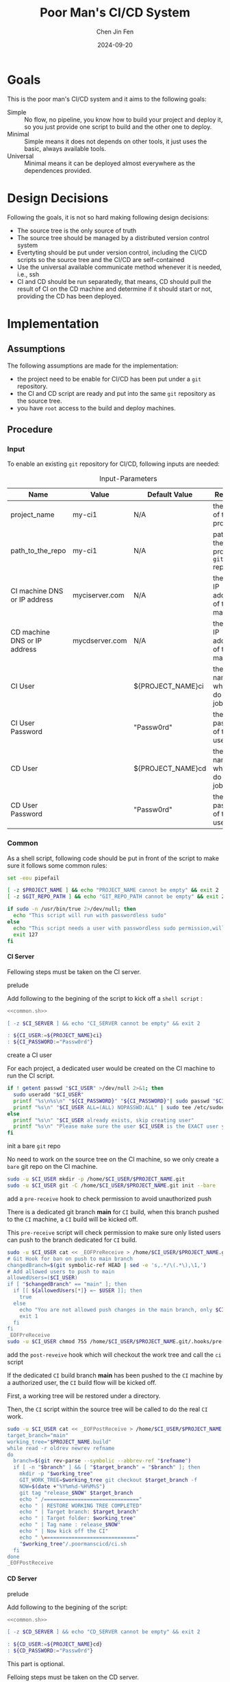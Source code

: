 #+Title: Poor Man's CI/CD System
#+Author: Chen Jin Fen
#+Date: 2024-09-20
#+OPTIONS: ^:{}
#+OPTIONS: H:9
#+OPTIONS: toc:9
#+LANG: en_US
#+PANDOC_OPTIONS: reference-doc:./reference.docx
#+PANDOC_OPTIONS: toc:t
#+PANDOC_METADATA: toc-title:Contents
#+PANDOC_VARIABLES: lang:en_US

* Goals

This is the poor man's CI/CD system and it aims to the following goals:

- Simple :: No flow, no pipeline, you know how to build your project and
  deploy it, so you just provide one script to build and the other one
  to deploy.
- Minimal :: Simple means it does not depends on other tools, it just
  uses the basic, always available tools.
- Universal :: Minimal means it can be deployed almost everywhere as the
  dependences provided.

* Design Decisions

Following the goals, it is not so hard making following design decisions:
- The source tree is the only source of truth
- The source tree should be managed by a distributed version control system
- Evertyting should be put under version control, including the CI/CD
  scripts so the source tree and the CI/CD are self-contained
- Use the universal available communicate method whenever it is needed, i.e.,
  ssh
- CI and CD should be run separatedly, that means, CD should pull the result
  of CI on the CD machine and determine if it should start or not, providing
  the CD has been deployed.

* Implementation

** Assumptions

The following assumptions are made for the implementation:
- the project need to be enable for CI/CD has been put under a =git= repository.
- the CI and CD script are ready and put into the same =git= repository as the
  source tree.
- you have =root= access to the build and deploy machines.

** Procedure

***  Input

To enable an existing =git= repository for CI/CD, following inputs are needed:

#+CAPTION: Input-Parameters
#+NAME: tbl-input-parameters
|------------------------------+----------------+-------------------+-----------------------------------------|
| Name                         | Value          | Default Value     | Remarks                                 |
|------------------------------+----------------+-------------------+-----------------------------------------|
| project_name                 | my-ci1         | N/A               | the name of the project                 |
|------------------------------+----------------+-------------------+-----------------------------------------|
| path_to_the_repo             | my-ci1         | N/A               | path to the project =git= repository      |
|------------------------------+----------------+-------------------+-----------------------------------------|
| CI machine DNS or IP address | myciserver.com | N/A               | the =DNS= or IP address of the CI machine |
|------------------------------+----------------+-------------------+-----------------------------------------|
| CD machine DNS or IP address | mycdserver.com | N/A               | the =DNS= or IP address of the CD machine |
|------------------------------+----------------+-------------------+-----------------------------------------|
| CI User                      |                | ${PROJECT_NAME}ci | the user name who will do the CI job    |
|------------------------------+----------------+-------------------+-----------------------------------------|
| CI User Password             |                | "Passw0rd"        | the password of the CI user             |
|------------------------------+----------------+-------------------+-----------------------------------------|
| CD User                      |                | ${PROJECT_NAME}cd | the user name who will do the CD job    |
|------------------------------+----------------+-------------------+-----------------------------------------|
| CD User Password             |                | "Passw0rd"        | the password of the CD user             |
|------------------------------+----------------+-------------------+-----------------------------------------|

*** Common
:PROPERTIES:
:header-args: :var PROJECT_NAME=tbl-input-parameters[3,1]
:header-args+: :var GIT_REPO_PATH=tbl-input-parameters[5,1]
:END:

As a shell script, following code should be put in front of the
script to make sure it follows some common rules:
#+NAME: common.sh
#+begin_src bash :tangle no
set -eou pipefail

[ -z $PROJECT_NAME ] && echo "PROJECT_NAME cannot be empty" && exit 2
[ -z $GIT_REPO_PATH ] && echo "GIT_REPO_PATH cannot be empty" && exit 2

if sudo -n /usr/bin/true 2>/dev/null; then
  echo "This script will run with passwordless sudo"
else
  echo "This script needs a user with passwordless sudo permission,will abort"
  exit 127
fi
#+end_src

**** CI Server
:PROPERTIES:
:header-args+: :var CI_SERVER=tbl-input-parameters[7,1]
:header-args+: :var CI_USER=tbl-input-parameters[11,1]
:header-args+: :var CI_PASSWORD=tbl-input-parameters[13,1]
:END:

Fellowing steps must be taken on the CI server.

- prelude ::
Add following to the begining of the script to kick off a =shell script= :
#+begin_src bash :shebang #!/usr/bin/env bash :tangle scripts/setup-ci-server.sh :noweb yes
<<common.sh>>

[ -z $CI_SERVER ] && echo "CI_SERVER cannot be empty" && exit 2

: ${CI_USER:=${PROJECT_NAME}ci}
: ${CI_PASSWORD:="Passw0rd"}
#+end_src

- create a CI user ::
For each project, a dedicated user would be created on the CI machine
to run the CI script.

#+begin_src  bash :tangle scripts/setup-ci-server.sh :no-expand :comments org
if ! getent passwd "$CI_USER" >/dev/null 2>&1; then
  sudo useradd "$CI_USER"
  printf "%s\n%s\n" "${CI_PASSWORD}" "${CI_PASSWORD}"| sudo passwd "$CI_USER"
  printf "%s\n" "$CI_USER ALL=(ALL) NOPASSWD:ALL" | sudo tee /etc/sudoers.d/999-cloud-init-users > /dev/null
else
  printf "%s\n" "$CI_USER already exists, skip creating user"
  printf "%s\n" "Please make sure the user $CI_USER is the EXACT user you want to use to do the CI job."
fi
#+end_src

- init a bare =git= repo ::
No need to work on the source tree on the CI machine, so we only create
a =bare= git repo on the CI machine.

#+begin_src  bash :tangle scripts/setup-ci-server.sh :no-expand :comments org
sudo -u $CI_USER mkdir -p /home/$CI_USER/$PROJECT_NAME.git
sudo -u $CI_USER git -C /home/$CI_USER/$PROJECT_NAME.git init --bare
#+end_src

- add a =pre-receive= hook to check permission to avoid unauthorized push ::
There is a dedicated git branch *main* for =CI= build, when this branch pushed to
the =CI= machine, a =CI= build will be kicked off.

This =pre-receive= script will check permission to make sure
only listed users can push to the branch dedicated for =CI= build.

#+begin_src  bash :tangle scripts/setup-ci-server.sh :no-expand :comments org
sudo -u $CI_USER cat << _EOFPreReceive > /home/$CI_USER/$PROJECT_NAME.git/.hooks/pre-receive
# Git Hook for ban on push to main branch
changedBranch=$(git symbolic-ref HEAD | sed -e 's,.*/\(.*\),\1,')
# Add allowed users to push to main
allowedUsers=($CI_USER)
if [ "$changedBranch" == "main" ]; then
  if [[ ${allowedUsers[*]} =~ $USER ]]; then
    true
  else
    echo "You are not allowed push changes in the main branch, only $CI_USER can do it"
    exit 1
  fi
fi
_EOFPreReceive
sudo -u $CI_USER chmod 755 /home/$CI_USER/$PROJECT_NAME.git/.hooks/pre-receive
#+end_src

- add the =post-reveive= hook which will checkout the work tree and call the =ci= script ::
If the dedicated =CI= build branch *main* has been pushed to the =CI= machine
by a authorized user, the =CI= build flow will be kicked off.

First, a working tree will be restored under a directory.

Then, the =CI= script within the source tree will be called to do
the real =CI= work.

#+begin_src  bash :tangle scripts/setup-ci-server.sh :no-expand :comments org
sudo -u $CI_USER cat << _EOFPostReceive > /home/$CI_USER/$PROJECT_NAME.git/.hooks/post-receive
target_branch="main"
working_tree="$PROJECT_NAME.build"
while read -r oldrev newrev refname
do
  branch=$(git rev-parse --symbolic --abbrev-ref "$refname")
  if [ -n "$branch" ] && [ "$target_branch" = "$branch" ]; then
    mkdir -p "$working_tree"
    GIT_WORK_TREE=$working_tree git checkout $target_branch -f
    NOW=$(date +"%Y%m%d-%H%M%S")
    git tag "release_$NOW" $target_branch
    echo " /==============================="
    echo " | RESTORE WORKING TREE COMPLETED"
    echo " | Target branch: $target_branch"
    echo " | Target folder: $working_tree"
    echo " | Tag name : release_$NOW"
    echo " | Now kick off the CI"
    echo " \=============================="
    "$working_tree"/.poormanscicd/ci.sh
  fi
done
_EOFPostReceive
#+end_src

**** CD Server
:PROPERTIES:
:header-args+: :var CD_SERVER=tbl-input-parameters[9,1]
:header-args+: :var CD_USER=tbl-input-parameters[15,1]
:header-args+: :var CD_PASSWORD=tbl-input-parameters[17,1]
:END:

- prelude ::
Add following to the begining of the script:
#+begin_src bash :shebang #!/usr/bin/env bash :tangle scripts/setup-cd-server.sh :noweb yes
<<common.sh>>

[ -z $CD_SERVER ] && echo "CD_SERVER cannot be empty" && exit 2

: ${CD_USER:=${PROJECT_NAME}cd}
: ${CD_PASSWORD:="Passw0rd"}
#+end_src

This part is optional.

Felloing steps must be taken on the CD server.

- create a CD user ::
A dedicated user would be created on the CD machine to run the CD script.
Following is the command:

#+begin_src  bash :tangle scripts/setup-cd-server.sh :no-expand
if ! getent passwd "$CD_USER" >/dev/null 2>&1; then
  sudo useradd "$CD_USER"
  printf "%s\n%s\n" "Passw0rd" | sudo passwd "$CD_USER"
  sudo printf "%s\n" "$CD_USER ALL=(ALL) NOPASSWD:ALL" > /etc/sudoers.d/90-cloud-init-users
else
  printf "%s\n" "$CD_USER already exists, skip creating user"
  printf "%s\n" "Please make sure the user $CI_USER is the EXACT user you want to use to do the CI job."
fi
#+end_src

- init a bare =git= repo ::
run the following command:
#+begin_src  bash :tangle scripts/setup-cd-server.sh :no-expand
sudo -u $CD_USER mkdir -p /home/$CD_USER/$PROJECT_NAME.git
sudo -u $CD_USER git -C /home/$CD_USER/$PROJECT_NAME.git init --bare
#+end_src

- add a =pre-receive= hook to check permission to avoid unauthorized push ::
#+begin_src  bash :tangle scripts/setup-cd-server.sh :no-expand
# Git Hook for ban on push to main branch
sudo -u $CD_USER cat << _EOFPreReceive > /home/$CD_USER/$PROJECT_NAME.git/.hooks/pre-receive
changedBranch=$(git symbolic-ref HEAD | sed -e 's,.*/\(.*\),\1,')
# Add blocked user username
blockedUsers=($CD_USER)
if [[ ${blockedUsers[*]} =~ $USER ]]; then
  if [ "$changedBranch" == "main" ]; then
    echo "You are not allowed commit changes in the main branch"
  exit 1
  fi
fi
_EOFPreReceive
sudo -u $CD_USER chmod 755 /home/$CD_USER/$PROJECT_NAME.git/.hooks/pre-receive
#+end_src

- add the =post-reveive= hook which will checkout the work tree and call the =ci= script ::

#+begin_src  bash :tangle scripts/setup-cd-server.sh :no-expand
sudo -u $CD_USER cat << _EOFPostReceive > /home/$CD_USER/$PROJECT_NAME.git/.hooks/post-receive
target_branch="main"
working_tree="<project_name>.deploy"
while read -r oldrev newrev refname
do
  branch=$(git rev-parse --symbolic --abbrev-ref "$refname")
  if [ -n "$branch" ] && [ "$target_branch" = "$branch" ]; then
    mkdir -p "$working_tree"
    GIT_WORK_TREE=$working_tree git checkout $target_branch -f
    NOW=$(date +"%Y%m%d-%H%M")
    git tag "release_$NOW" $target_branch
    echo " /==============================="
    echo " | RESTORE WORKING TREE COMPLETED"
    echo " | Target branch: $target_branch"
    echo " | Target folder: $working_tree"
    echo " | Tag name : release_$NOW"
    echo " | Now kick off the CD"
    echo " \=============================="
    "$working_tree"/.poormanscicd/cd.sh
  fi
done
_EOFPostReceive
sudo -u $CD_USER chmod 755 /home/$CD_USER/$PROJECT_NAME.git/.hooks/post-receive
#+end_src

**** Client Side
:PROPERTIES:
:header-args+: :var CI_SERVER=tbl-input-parameters[7,1]
:header-args+: :var CD_SERVER=tbl-input-parameters[9,1]
:header-args+: :var CI_USER=tbl-input-parameters[11,1]
:header-args+: :var CI_PASSWORD=tbl-input-parameters[13,1]
:header-args+: :var CD_USER=tbl-input-parameters[15,1]
:header-args+: :var CD_PASSWORD=tbl-input-parameters[17,1]
:END:

The client side means the machine where the =git= repository is located, and
following actions must be taken:

- prelude ::
Add following to the begining of the script:
#+begin_src bash :shebang #!/usr/bin/env bash :tangle scripts/setup-cicd-local.sh
set -eou pipefail
set -x

[ -z $CI_SERVER ] && echo "CI_SERVER cannot be empty" && exit 2
[ -z $CD_SERVER ] && echo "CD_SERVER cannot be empty" && exit 2

: ${CI_USER:=${PROJECT_NAME}ci}
: ${CI_PASSWORD:="Passw0rd"}
: ${CD_USER:=${PROJECT_NAME}cd}
: ${CD_PASSWORD:="Passw0rd"}
#+end_src

- generate a =ssh= key for the dedicated user accessing to the CI/CD machines with following command ::

#+begin_src  bash :tangle scripts/setup-cicd-local.sh :no-expand
[ -f ~/.ssh/id_rsa.${PROJECT_NAME}_CI_at_$CI_SERVER ] || printf "\n\n\n" | ssh-keygen -t rsa -b 4096 -C "$CI_USER@$CI_SERVER" -f ~/.ssh/id_rsa.${PROJECT_NAME}_CI_at_$CI_SERVER
[ -f ~/.ssh/id_rsa.${PROJECT_NAME}_CD_at_$CD_SERVER ] || printf "\n\n\n" | ssh-keygen -t rsa -b 4096 -C "$CD_USER@$CD_SERVER" -f ~/.ssh/id_rsa.${PROJECT_NAME}_CD_at_$CD_SERVER
#+end_src

- copy the generated =ssh= key to the CI/CD machine so that the user can login without password ::

#+begin_src  bash :tangle scripts/setup-cicd-local.sh :no-expand
printf "%s\n" "$CI_PASSWORD" | ssh-copy-id -i ~/.ssh/id_rsa.${PROJECT_NAME}_CI_at_$CI_SERVER "$CI_USER"@"$CI_SERVER"
printf "%s\n" "$CD_PASSWORD" | ssh-copy-id -i ~/.ssh/id_rsa.${PROJECT_NAME}_CD_at_$CD_SERVER "$CD_USER"@"$CD_SERVER"
#+end_src

- config =ssh= config to make sure the dedicated user login with the generated key to the CI/CD machine ::

#+begin_src  bash :tangle scripts/setup-cicd-local.sh :no-expand
cat << _SSH_CONFIG_FOR_CI >> ~/.ssh/config
Host $CI_SERVER
  User $CI_USER
  IdentityFile ~/.ssh/id_rsa.${PROJECT_NAME}_CI_at_$CI_SERVER
  IdentitiesOnly yes
_SSH_CONFIG_FOR_CI
cat << _SSH_CONFIG_FOR_CD >> ~/.ssh/config
Host $CD_SERVER
  User $CD_USER
  IdentityFile ~/.ssh/id_rsa.${PROJECT_NAME}_CD_at_$CD_SERVER
  IdentitiesOnly yes
_SSH_CONFIG_FOR_CD
#+end_src

- define a =git= remote to push the =main= source tree branch to the CI machine ::

#+begin_src  bash :tangle scripts/setup-cicd-local.sh :no-expand
git remote add ci-at-$CI_SERVER ssh://$CI_USER@$CI_SERVER:/home/$CI_USER/$PROJECT_NAME.git
git remote add cd-at-$CD_SERVER ssh://$CD_USER@$CD_SERVER:/home/$CD_USER/$PROJECT_NAME.git
#+end_src

- define a =git= =pre-push= hook to fetch the =CI= artifact and forware to the =CD= machine ::

#+begin_src  bash :tangle scripts/setup-cicd-local.sh :no-expand :comments org
cat << _EOFPrePush > $$GIT_REPO_PATH/.git/.hooks/pre-push
: ${RELATED_CI_SERVER:=$CI_SERVER}
temp-ci-artifact=$(mktemp ci-artifact-$PROJECT_NAME-$CI_SERVER.xxxx.tar.gz)
scp $CI_USER@$CI_SERVER:/home/$CI_USER/$PROJECT_NAME.build/ci-artifact-$PROJECT_NAME-$CI_SERVER.tar.gz $temp-ci-artifact
scp $temp-ci-artifact $CD_USER@$CD_SERVER:/home/$CD_USER/$PROJECT_NAME.deploy/ci-artifact-$PROJECT_NAME-$CI_SERVER.tar.gz
echo "build artifact is available as /home/$CD_USER/$PROJECT_NAME.deploy/ci-artifact-$PROJECT_NAME-$CI_SERVER.tar.gz on the machine $CD_SERVER"

target_branch="main"
working_tree="<project_name>.build"
while read -r remotename remotelocation refname
do
  branch=$(git rev-parse --symbolic --abbrev-ref "$refname")
  if [ -n "$branch" ] && [ "$target_branch" = "$branch" ]; then
    mkdir -p "$working_tree"
    GIT_WORK_TREE=$working_tree git checkout $target_branch -f
    NOW=$(date +"%Y%m%d-%H%M")
    git tag "release_$NOW" $target_branch
    echo " /==============================="
    echo " | DEPLOYMENT COMPLETED"
    echo " | Target branch: $target_branch"
    echo " | Target folder: $working_tree"
    echo " | Tag name : release_$NOW"
    echo " | Now kick off the CD"
    echo " \=============================="
    "$working_tree"/.mycicd/cd.sh
  fi
done
_EOFPrePush
chmod 755 $$GIT_REPO_PATH/.git/.hooks/pre-push
#+end_src

- generate =follow-ci-log.sh= under the given =git= repository ::

#+begin_src  bash :tangle scripts/setup-cicd-local.sh :no-expand
cat << _FOLLOW_CI_LOG_SCRIPT > $GIT_REPOS/.poormanscicd/follow-ci-log-$CI_SERVER.sh
ssh $CI_USER@$CI_SERVER -c "tail -f /home/$CI_USER/$PROJECT_NAME.build/ci.log"
_FOLLOW_CI_LOG_SCRIPT
chmod 755 $GIT_REPOS/.poormanscicd/follow-ci-log-$CI_SERVER.sh
cat << _FOLLOW_CD_LOG_SCRIPT > $GIT_REPOS/.poormanscicd/follow-cd-log-$CD_SERVER.sh
ssh $CD_USER@$CD_SERVER -c "tail -f /home/$CD_USER/$PROJECT_NAME.deploy/cd.log"
_FOLLOW_CD_LOG_SCRIPT
chmod 755 $GIT_REPOS/.poormanscicd/follow-cd-log-$CD_SERVER.sh
#+end_src

- generate =view-ci-log.sh= under the given =git= repository ::

#+begin_src  bash :tangle scripts/setup-cicd-local.sh :no-expand
cat << _VIEW_CI_LOG_SCRIPT > $GIT_REPOS/.poormanscicd/view-ci-log-$CI_SERVER.sh
ssh $CI_USER@$CI_SERVER -c "cat /home/$CI_USER/$PROJECT_NAME.build/ci.log"
_VIEW_CI_LOG_SCRIPT
chmod 755 $GIT_REPOS/.poormanscicd/view-ci-log-$CI_SERVER.sh
cat << _VIEW_CD_LOG_SCRIPT > $GIT_REPOS/.poormanscicd/view-cd-log-$CD_SERVER.sh
ssh $CD_USER@$CD_SERVER -c "cat /home/$CD_USER/$PROJECT_NAME.deploy/cd.log"
_VIEW_CD_LOG_SCRIPT
chmod 755 $GIT_REPOS/.poormanscicd/view-cd-log-$CD_SERVER.sh
#+end_src

* how to use it

** start CI/CD

After having finished the above config on CI, CD machine and local side, you just need
to run following command once you want to kick off CI/CD:

#+begin_src  bash :tangle yes
git push <ci-server> main
#+end_src

** follow the CI/CD output

If you want to follow the CI/CD output, you can run the following command on the local
machhine:

#+begin_src  bash :tangle yes
follow-ci-log.sh
#+end_src

** view the CI/CD log

If you want to view the whole CI/CD log, you can run the following command on the local
machine:

#+begin_src  bash :tangle yes
view-ci-log.sh
#+end_src

